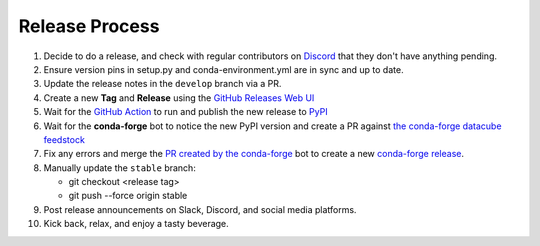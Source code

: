 Release Process
***************

#. Decide to do a release, and check with regular contributors on `Discord <https://discord.com/invite/4hhBQVas5U>`_
   that they don't have anything pending.

#. Ensure version pins in setup.py and conda-environment.yml are in sync and up to date.

#. Update the release notes in the ``develop`` branch via a PR.

#. Create a new **Tag** and **Release** using the `GitHub Releases Web UI`_

#. Wait for the `GitHub Action`_ to run and publish the new release to PyPI_

#. Wait for the **conda-forge** bot to notice the new PyPI version and create a PR against
   `the conda-forge datacube feedstock <https://github.com/conda-forge/datacube-feedstock/pulls>`_

#. Fix any errors and merge the
   `PR created by the conda-forge <https://github.com/conda-forge/datacube-feedstock/pulls>`_ bot to create a
   new `conda-forge release <https://anaconda.org/conda-forge/datacube>`_.

#. Manually update the ``stable`` branch:

   - git checkout <release tag>
   - git push --force origin stable

#. Post release announcements on Slack, Discord, and social media platforms.

#. Kick back, relax, and enjoy a tasty beverage.

.. _GitHub Releases Web UI: https://github.com/opendatacube/datacube-core/releases
.. _GitHub Action: https://github.com/opendatacube/datacube-core/actions
.. _PyPI: https://pypi.org/project/datacube/
